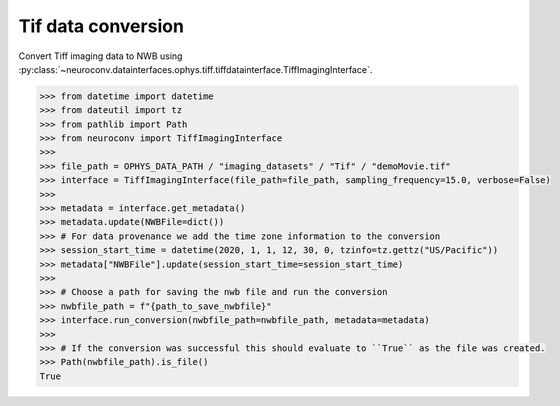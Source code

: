 Tif data conversion
^^^^^^^^^^^^^^^^^^^

Convert Tiff imaging data to NWB using :py:class:`~neuroconv.datainterfaces.ophys.tiff.tiffdatainterface.TiffImagingInterface`.

.. code-block:: python

    >>> from datetime import datetime
    >>> from dateutil import tz
    >>> from pathlib import Path
    >>> from neuroconv import TiffImagingInterface
    >>>
    >>> file_path = OPHYS_DATA_PATH / "imaging_datasets" / "Tif" / "demoMovie.tif"
    >>> interface = TiffImagingInterface(file_path=file_path, sampling_frequency=15.0, verbose=False)
    >>>
    >>> metadata = interface.get_metadata()
    >>> metadata.update(NWBFile=dict())
    >>> # For data provenance we add the time zone information to the conversion
    >>> session_start_time = datetime(2020, 1, 1, 12, 30, 0, tzinfo=tz.gettz("US/Pacific"))
    >>> metadata["NWBFile"].update(session_start_time=session_start_time)
    >>>
    >>> # Choose a path for saving the nwb file and run the conversion
    >>> nwbfile_path = f"{path_to_save_nwbfile}"
    >>> interface.run_conversion(nwbfile_path=nwbfile_path, metadata=metadata)
    >>>
    >>> # If the conversion was successful this should evaluate to ``True`` as the file was created.
    >>> Path(nwbfile_path).is_file()
    True
